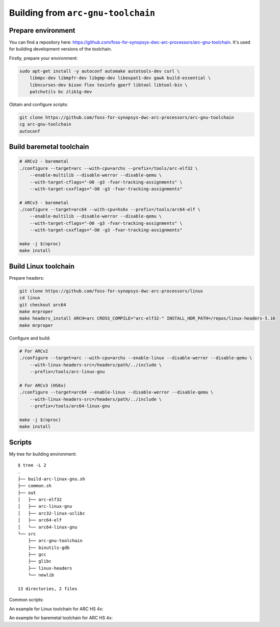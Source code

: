 Building from ``arc-gnu-toolchain``
===================================

Prepare environment
-------------------

You can find a repository here: https://github.com/foss-for-synopsys-dwc-arc-processors/arc-gnu-toolchain. It's used
for building development versions of the toolchain.

Firstly, prepare your environment:

.. code-block:: shell

    sudo apt-get install -y autoconf automake autotools-dev curl \
        libmpc-dev libmpfr-dev libgmp-dev libexpat1-dev gawk build-essential \
        libncurses-dev bison flex texinfo gperf libtool libtool-bin \
        patchutils bc zlib1g-dev

Obtain and configure scripts:

.. code-block:: shell

    git clone https://github.com/foss-for-synopsys-dwc-arc-processors/arc-gnu-toolchain
    cg arc-gnu-toolchain
    autoconf

Build baremetal toolchain
-------------------------

.. code-block:: shell

    # ARCv2 - baremetal
    ./configure --target=arc --with-cpu=archs --prefix=/tools/arc-elf32 \
        --enable-multilib --disable-werror --disable-qemu \
        --with-target-cflags="-O0 -g3 -fvar-tracking-assignments" \
        --with-target-cxxflags="-O0 -g3 -fvar-tracking-assignments"

    # ARCv3 - baremetal
    ./configure --target=arc64 --with-cpu=hs6x --prefix=/tools/arc64-elf \
        --enable-multilib --disable-werror --disable-qemu \
        --with-target-cflags="-O0 -g3 -fvar-tracking-assignments" \
        --with-target-cxxflags="-O0 -g3 -fvar-tracking-assignments"

    make -j $(nproc)
    make install

Build Linux toolchain
---------------------

Prepare headers:

.. code-block:: shell

    git clone https://github.com/foss-for-synopsys-dwc-arc-processors/linux
    cd linux
    git checkout arc64
    make mrproper
    make headers_install ARCH=arc CROSS_COMPILE="arc-elf32-" INSTALL_HDR_PATH=/repos/linux-headers-5.16
    make mrproper

Configure and build:

.. code-block:: shell

    # For ARCv2
    ./configure --target=arc --with-cpu=archs --enable-linux --disable-werror --disable-qemu \
        --with-linux-headers-src=/headers/path/../include \
        --prefix=/tools/arc-linux-gnu

    # For ARCv3 (HS6x)
    ./configure --target=arc64 --enable-linux --disable-werror --disable-qemu \
        --with-linux-headers-src=/headers/path/../include \
        --prefix=/tools/arc64-linux-gnu

    make -j $(nproc)
    make install

Scripts 
-------

My tree for building environment::

    $ tree -L 2
    .
    ├── build-arc-linux-gnu.sh
    ├── common.sh
    ├── out
    │   ├── arc-elf32
    │   ├── arc-linux-gnu
    │   ├── arc32-linux-uclibc
    │   ├── arc64-elf
    │   └── arc64-linux-gnu
    └── src
        ├── arc-gnu-toolchain
        ├── binutils-gdb
        ├── gcc
        ├── glibc
        ├── linux-headers
        └── newlib

    13 directories, 2 files

Common scripts:

.. code-block:: bash
    :caption: common.sh

    BUILDER_PATH=`realpath ./src/arc-gnu-toolchain`
    HEADERS_PATH=`realpath ./src/linux-headers/include`
    OUT_DIR=`realpath out/$NAME`
    LOG_FILE="${OUT_DIR}/build.log"

    prepare() {
        rm -rf $OUT_DIR
        mkdir $OUT_DIR
        touch $LOG_FILE
        cd $OUT_DIR
    }

    # $1 - for --target=...
    # $2 - for --with=cpu=...
    # $3 - for prefix
    configure_linux() {
        unset LD_LIBRARY_PATH
        source /etc/environment
        export PATH
        $BUILDER_PATH/configure --target=$1 --enable-linux --with-cpu=$2 --with-fpu=none \
            --with-linux-headers-src="${HEADERS_PATH}" \
            --prefix=$3
    }

    # $1 - for --target=...
    # $2 - for --with=cpu=...
    # $3 - for prefix
    configure_baremetal() {
        unset LD_LIBRARY_PATH
        source /etc/environment
        export PATH
        rm -rf $OUT_DIR
        mkdir $OUT_DIR
        touch $LOG_FILE
        cd $OUT_DIR
        $BUILDER_PATH/configure --target=$1 --enable-multilib --with-cpu=$2 --with-fpu=none \
            --with-target-cflags="-O0 -g3 -fvar-tracking-assignments" \
            --with-target-cxxflags="-O0 -g3 -fvar-tracking-assignments" \
            --prefix=$3
    }

    build() {
        unset LD_LIBRARY_PATH
        source /etc/environment
        export PATH
        make clean
        make V=1 -j $(nproc) 2>&1 | tee $LOG_FILE
    }

    build_and_install() {
        build
        make install
    }

An example for Linux toolchain for ARC HS 4x:

.. code-block:: bash
    :caption: build-arc-linux-gnu.sh

    #!/bin/bash -ex

    NAME="arc-linux-gnu"
    PREFIX="/tools/$NAME"

    . common.sh

    prepare
    configure_linux arc archs $PREFIX
    build

An example for baremetal toolchain for ARC HS 4x:

.. code-block:: bash
    :caption: build-arc-elf32.sh

    #!/bin/bash -ex

    NAME="arc-elf32"
    PREFIX="/tools/$NAME"

    . common.sh

    prepare
    configure_baremetal arc archs $PREFIX
    build
